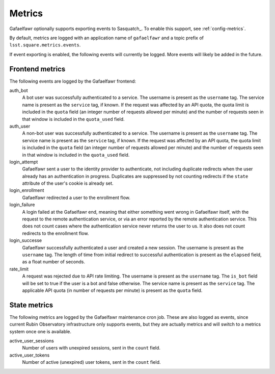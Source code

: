 #######
Metrics
#######

Gafaelfawr optionally supports exporting events to Sasquatch_.
To enable this support, see :ref:`config-metrics`.

By default, metrics are logged with an application name of ``gafaelfawr`` and a topic prefix of ``lsst.square.metrics.events``.

If event exporting is enabled, the following events will currently be logged.
More events will likely be added in the future.

Frontend metrics
================

The following events are logged by the Gafaelfawr frontend:

auth_bot
    A bot user was successfully authenticated to a service.
    The username is present as the ``username`` tag.
    The service name is present as the ``service`` tag, if known.
    If the request was affected by an API quota, the quota limit is included in the ``quota`` field (an integer number of requests allowed per minute) and the number of requests seen in that window is included in the ``quota_used`` field.

auth_user
    A non-bot user was successfully authenticated to a service.
    The username is present as the ``username`` tag.
    The service name is present as the ``service`` tag, if known.
    If the request was affected by an API quota, the quota limit is included in the ``quota`` field (an integer number of requests allowed per minute) and the number of requests seen in that window is included in the ``quota_used`` field.

login_attempt
    Gafaelfawr sent a user to the identity provider to authenticate, not including duplicate redirects when the user already has an authentication in progress.
    Duplicates are suppressed by not counting redirects if the ``state`` attribute of the user's cookie is already set.

login_enrollment
    Gafaelfawr redirected a user to the enrollment flow.

login_failure
    A login failed at the Gafaelfawr end, meaning that either something went wrong in Gafaelfawr itself, with the request to the remote authentication service, or via an error reported by the remote authentication service.
    This does not count cases where the authentication service never returns the user to us.
    It also does not count redirects to the enrollment flow.

login_successe
    Gafaelfawr successfully authenticated a user and created a new session.
    The username is present as the ``username`` tag.
    The length of time from initial redirect to successful authentication is present as the ``elapsed`` field, as a float number of seconds.

rate_limit
    A request was rejected due to API rate limiting.
    The username is present as the ``username`` tag.
    The ``is_bot`` field will be set to true if the user is a bot and false otherwise.
    The service name is present as the ``service`` tag.
    The applicable API quota (in number of requests per minute) is present as the ``quota`` field.

State metrics
=============

The following metrics are logged by the Gafaelfawr maintenance cron job.
These are also logged as events, since current Rubin Observatory infrastructure only supports events, but they are actually metrics and will switch to a metrics system once one is available.

active_user_sessions
    Number of users with unexpired sessions, sent in the ``count`` field.

active_user_tokens
    Number of active (unexpired) user tokens, sent in the ``count`` field.

